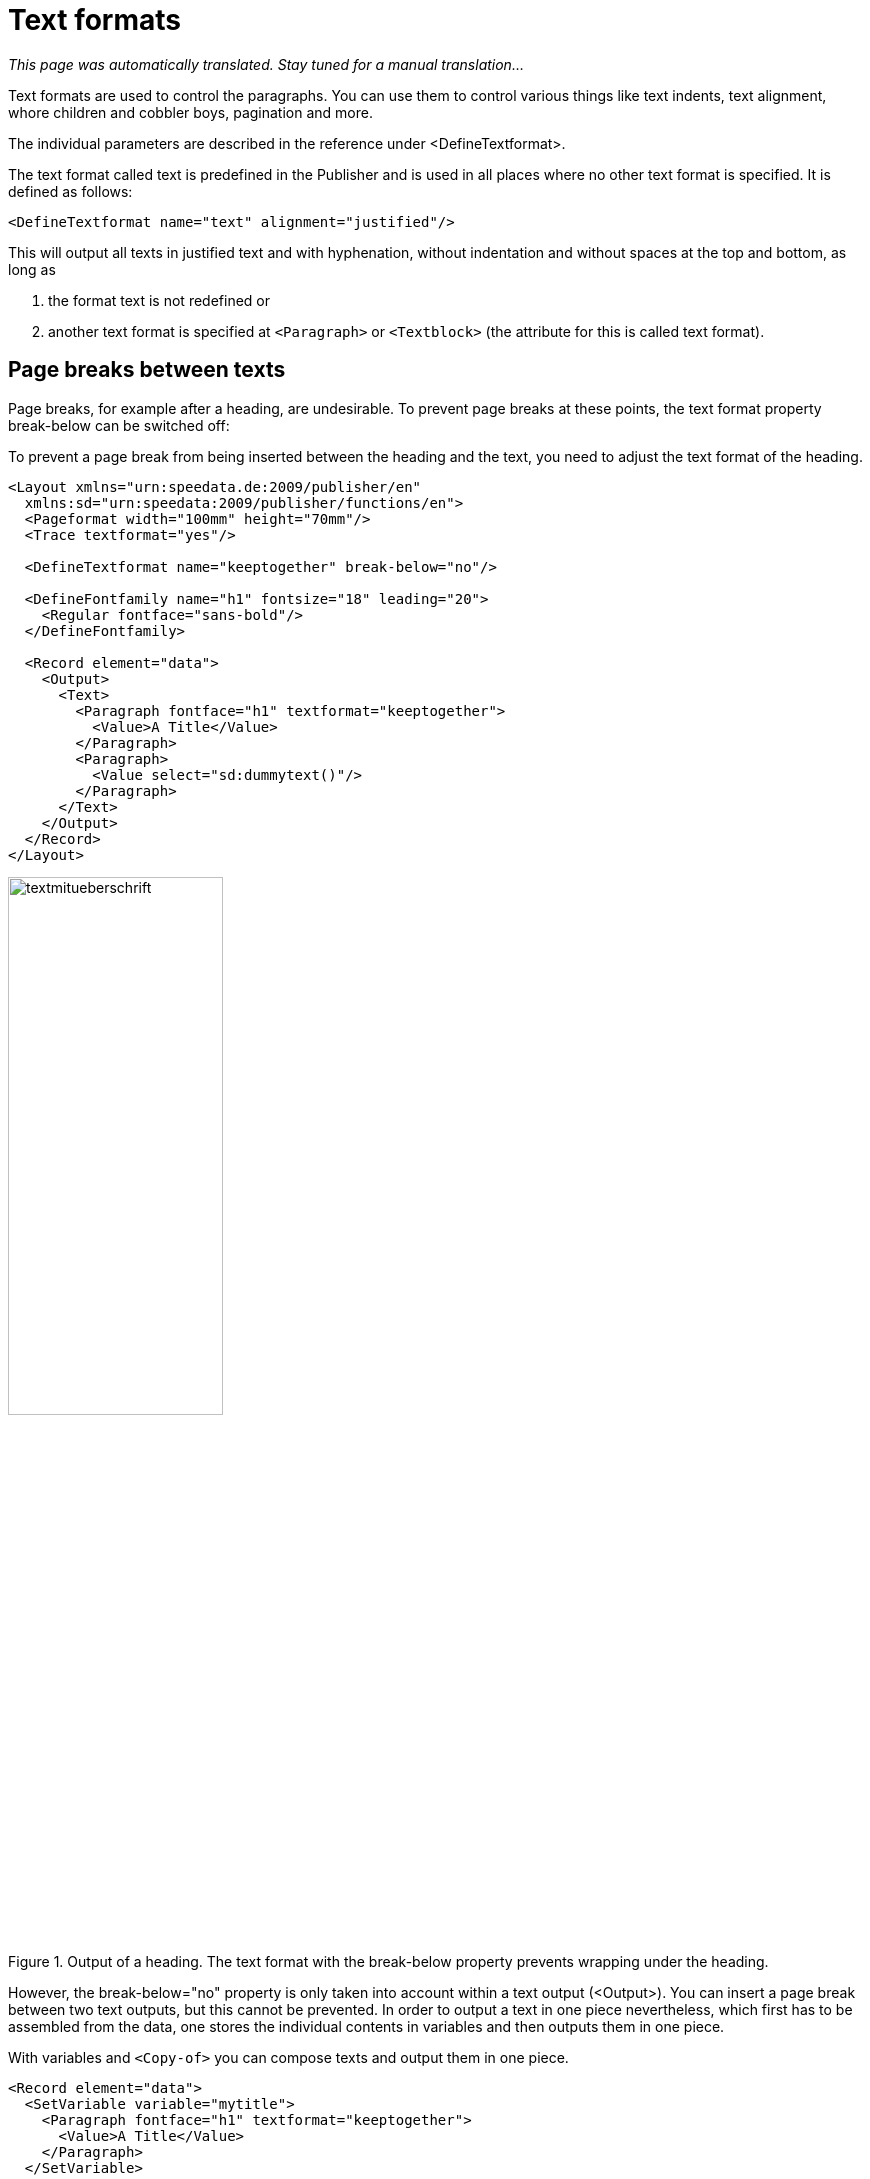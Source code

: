 [[ch-textformate]]
= Text formats

_This page was automatically translated. Stay tuned for a manual translation..._

Text formats are used to control the paragraphs. You can use them to control various things like text indents, text alignment, whore children and cobbler boys, pagination and more.

The individual parameters are described in the reference under <DefineTextformat>.

The text format called text is predefined in the Publisher and is used in all places where no other text format is specified. It is defined as follows:

[source, xml]
-------------------------------------------------------------------------------
<DefineTextformat name="text" alignment="justified"/>
-------------------------------------------------------------------------------

This will output all texts in justified text and with hyphenation, without indentation and without spaces at the top and bottom, as long as

. the format text is not redefined or
. another text format is specified at `<Paragraph>` or `<Textblock>` (the attribute for this is called text format).

== Page breaks between texts

Page breaks, for example after a heading, are undesirable. To prevent page breaks at these points, the text format property break-below can be switched off:

.To prevent a page break from being inserted between the heading and the text, you need to adjust the text format of the heading.
-------------------------------------------------------------------------------
<Layout xmlns="urn:speedata.de:2009/publisher/en"
  xmlns:sd="urn:speedata:2009/publisher/functions/en">
  <Pageformat width="100mm" height="70mm"/>
  <Trace textformat="yes"/>

  <DefineTextformat name="keeptogether" break-below="no"/>

  <DefineFontfamily name="h1" fontsize="18" leading="20">
    <Regular fontface="sans-bold"/>
  </DefineFontfamily>

  <Record element="data">
    <Output>
      <Text>
        <Paragraph fontface="h1" textformat="keeptogether">
          <Value>A Title</Value>
        </Paragraph>
        <Paragraph>
          <Value select="sd:dummytext()"/>
        </Paragraph>
      </Text>
    </Output>
  </Record>
</Layout>
-------------------------------------------------------------------------------

.Output of a heading. The text format with the break-below property prevents wrapping under the heading.
image::textmitueberschrift.png[width=50%,scaledwidth=100%]


However, the break-below="no" property is only taken into account within a text output (<Output>). You can insert a page break between two text outputs, but this cannot be prevented. In order to output a text in one piece nevertheless, which first has to be assembled from the data, one stores the individual contents in variables and then outputs them in one piece.

.With variables and `<Copy-of>` you can compose texts and output them in one piece.
[source, xml,indent=0]
-------------------------------------------------------------------------------
  <Record element="data">
    <SetVariable variable="mytitle">
      <Paragraph fontface="h1" textformat="keeptogether">
        <Value>A Title</Value>
      </Paragraph>
    </SetVariable>

    <SetVariable variable="mytext">
      <Paragraph>
        <Value select="sd:dummytext()"/>
      </Paragraph>
    </SetVariable>

    <Output>
      <Text>
        <Copy-of select="$mytitle"/>
        <Copy-of select="$mytext"/>
      </Text>
    </Output>
  </Record>
-------------------------------------------------------------------------------

== Tracing

The command `<Trace textformat="yes"/>` activates "tooltips" in the PDF above the texts that output the text format used there.

.Tooltip with the text format
image::tracetextformat.png[width=100%]

// EOF